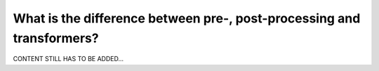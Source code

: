 .. _intro_difference_processing:

======================================================================
What is the difference between pre-, post-processing and transformers?
======================================================================

CONTENT STILL HAS TO BE ADDED...
